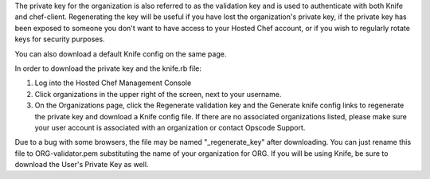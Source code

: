 .. This is an included how-to. 


The private key for the organization is also referred to as the validation key and is used to authenticate with both Knife and chef-client. Regenerating the key will be useful if you have lost the organization's private key, if the private key has been exposed to someone you don't want to have access to your Hosted Chef account, or if you wish to regularly rotate keys for security purposes.

You can also download a default Knife config on the same page.

In order to download the private key and the knife.rb file:

#. Log into the Hosted Chef Management Console

#. Click organizations in the upper right of the screen, next to your username.

#. On the Organizations page, click the Regenerate validation key and the Generate knife config links to regenerate the private key and download a Knife config file. If there are no associated organizations listed, please make sure your user account is associated with an organization or contact Opscode Support.

Due to a bug with some browsers, the file may be named "_regenerate_key" after downloading. You can just rename this file to ORG-validator.pem substituting the name of your organization for ORG.
If you will be using Knife, be sure to download the User's Private Key as well.
